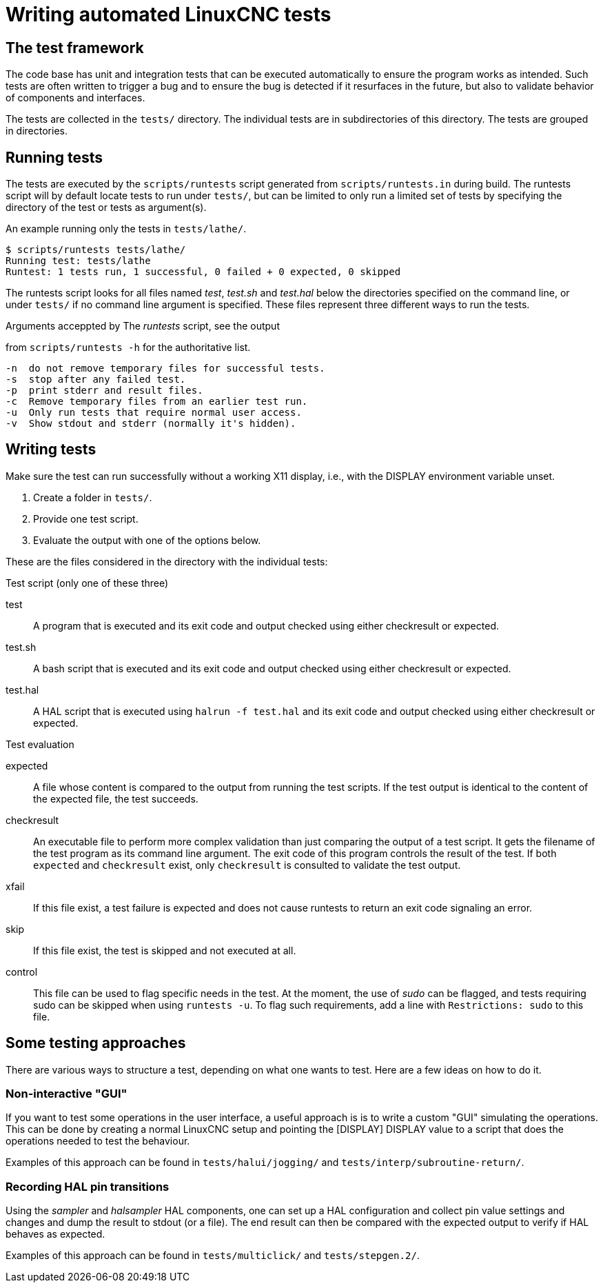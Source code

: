 [[cha:writing-tests]]
= Writing automated LinuxCNC tests

== The test framework

The code base has unit and integration tests that can be executed
automatically to ensure the program works as intended.  Such tests are
often written to trigger a bug and to ensure the bug is detected if it
resurfaces in the future, but also to validate behavior of components
and interfaces.

The tests are collected in the `tests/` directory.  The individual tests
are in subdirectories of this directory. The tests are grouped in
directories.

== Running tests

The tests are executed by the `scripts/runtests` script generated from
`scripts/runtests.in` during build. The runtests script will by default
locate tests to run under `tests/`, but can be limited to only run a
limited set of tests by specifying the directory of the test or tests
as argument(s).

.An example running only the tests in `tests/lathe/`.
----
$ scripts/runtests tests/lathe/
Running test: tests/lathe
Runtest: 1 tests run, 1 successful, 0 failed + 0 expected, 0 skipped
----

The runtests script looks for all files named _test_, _test.sh_ and
_test.hal_ below the directories specified on the command line, or under
`tests/` if no command line argument is specified. These files
represent three different ways to run the tests.

.Arguments acceppted by The _runtests_ script, see the output
from `scripts/runtests -h` for the authoritative list.
----
-n  do not remove temporary files for successful tests.
-s  stop after any failed test.
-p  print stderr and result files.
-c  Remove temporary files from an earlier test run.
-u  Only run tests that require normal user access.
-v  Show stdout and stderr (normally it's hidden).
----

== Writing tests

Make sure the test can run successfully without a working X11 display,
i.e., with the DISPLAY environment variable unset.

1. Create a folder in `tests/`.
2. Provide one test script.
3. Evaluate the output with one of the options below.

These are the files considered in the directory with the individual
tests:

.Test script (only one of these three)

test::
   A program that is executed and its exit code and output checked using
   either checkresult or expected.

test.sh::
   A bash script that is executed and its exit code and output checked using
   either checkresult or expected.

test.hal::
   A HAL script that is executed using `halrun -f test.hal` and its exit code
   and output checked using either checkresult or expected.

.Test evaluation

 expected::
   A file whose content is compared to the output from running the test
   scripts.  If the test output is identical to the content of the
   expected file, the test succeeds.

checkresult::
   An executable file to perform more complex validation than just comparing
   the output of a test script. It gets the filename of the test program as
   its command line argument. The exit code of this program controls the result
   of the test. If both `expected` and `checkresult` exist, only `checkresult`
   is consulted to validate the test output.

 xfail::
   If this file exist, a test failure is expected and does not cause
   runtests to return an exit code signaling an error.

 skip::
   If this file exist, the test is skipped and not executed at all.

 control::
   This file can be used to flag specific needs in the test.  At the
   moment, the use of _sudo_ can be flagged, and tests requiring sudo
   can be skipped when using `runtests -u`. To flag such requirements,
   add a line with `Restrictions: sudo` to this file.

== Some testing approaches

There are various ways to structure a test, depending on what one wants
to test. Here are a few ideas on how to do it.

=== Non-interactive "GUI"

If you want to test some operations in the user interface, a useful
approach is is to write a custom "GUI" simulating the operations.
This can be done by creating a normal LinuxCNC setup and pointing the
[DISPLAY] DISPLAY value to a script that does the operations needed to
test the behaviour.

Examples of this approach can be found in `tests/halui/jogging/` and
`tests/interp/subroutine-return/`.

=== Recording HAL pin transitions

Using the _sampler_ and _halsampler_ HAL components, one can set up a
HAL configuration and collect pin value settings and changes and dump
the result to stdout (or a file).  The end result can then be compared
with the expected output to verify if HAL behaves as expected.

Examples of this approach can be found in `tests/multiclick/` and
`tests/stepgen.2/`.
